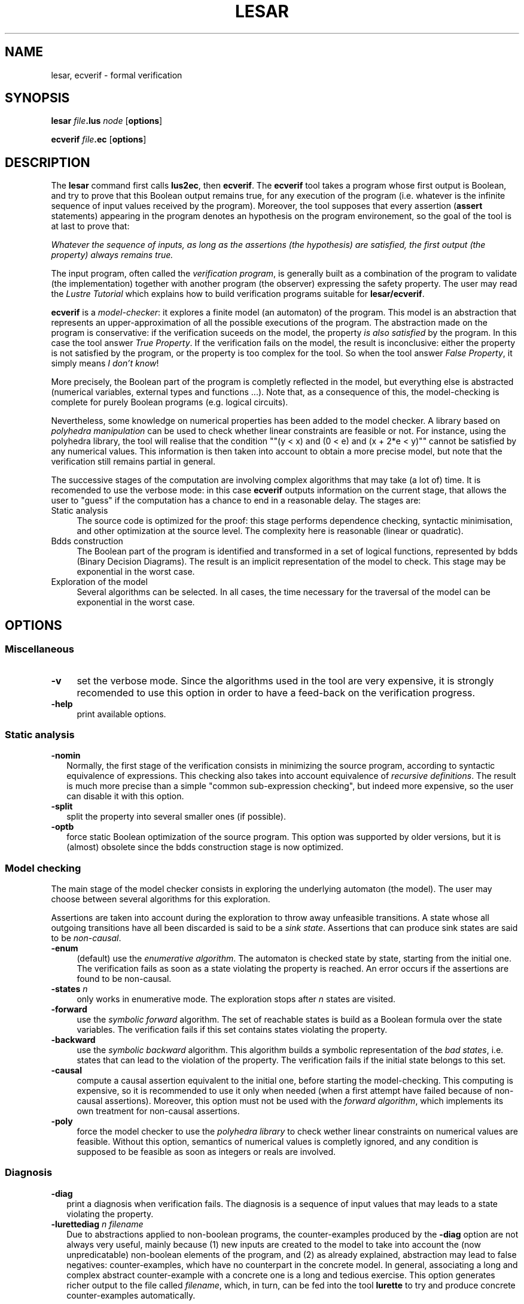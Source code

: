 .\" Automatically generated by Pod::Man 2.25 (Pod::Simple 3.16)
.\"
.\" Standard preamble:
.\" ========================================================================
.de Sp \" Vertical space (when we can't use .PP)
.if t .sp .5v
.if n .sp
..
.de Vb \" Begin verbatim text
.ft CW
.nf
.ne \\$1
..
.de Ve \" End verbatim text
.ft R
.fi
..
.\" Set up some character translations and predefined strings.  \*(-- will
.\" give an unbreakable dash, \*(PI will give pi, \*(L" will give a left
.\" double quote, and \*(R" will give a right double quote.  \*(C+ will
.\" give a nicer C++.  Capital omega is used to do unbreakable dashes and
.\" therefore won't be available.  \*(C` and \*(C' expand to `' in nroff,
.\" nothing in troff, for use with C<>.
.tr \(*W-
.ds C+ C\v'-.1v'\h'-1p'\s-2+\h'-1p'+\s0\v'.1v'\h'-1p'
.ie n \{\
.    ds -- \(*W-
.    ds PI pi
.    if (\n(.H=4u)&(1m=24u) .ds -- \(*W\h'-12u'\(*W\h'-12u'-\" diablo 10 pitch
.    if (\n(.H=4u)&(1m=20u) .ds -- \(*W\h'-12u'\(*W\h'-8u'-\"  diablo 12 pitch
.    ds L" ""
.    ds R" ""
.    ds C` ""
.    ds C' ""
'br\}
.el\{\
.    ds -- \|\(em\|
.    ds PI \(*p
.    ds L" ``
.    ds R" ''
'br\}
.\"
.\" Escape single quotes in literal strings from groff's Unicode transform.
.ie \n(.g .ds Aq \(aq
.el       .ds Aq '
.\"
.\" If the F register is turned on, we'll generate index entries on stderr for
.\" titles (.TH), headers (.SH), subsections (.SS), items (.Ip), and index
.\" entries marked with X<> in POD.  Of course, you'll have to process the
.\" output yourself in some meaningful fashion.
.ie \nF \{\
.    de IX
.    tm Index:\\$1\t\\n%\t"\\$2"
..
.    nr % 0
.    rr F
.\}
.el \{\
.    de IX
..
.\}
.\"
.\" Accent mark definitions (@(#)ms.acc 1.5 88/02/08 SMI; from UCB 4.2).
.\" Fear.  Run.  Save yourself.  No user-serviceable parts.
.    \" fudge factors for nroff and troff
.if n \{\
.    ds #H 0
.    ds #V .8m
.    ds #F .3m
.    ds #[ \f1
.    ds #] \fP
.\}
.if t \{\
.    ds #H ((1u-(\\\\n(.fu%2u))*.13m)
.    ds #V .6m
.    ds #F 0
.    ds #[ \&
.    ds #] \&
.\}
.    \" simple accents for nroff and troff
.if n \{\
.    ds ' \&
.    ds ` \&
.    ds ^ \&
.    ds , \&
.    ds ~ ~
.    ds /
.\}
.if t \{\
.    ds ' \\k:\h'-(\\n(.wu*8/10-\*(#H)'\'\h"|\\n:u"
.    ds ` \\k:\h'-(\\n(.wu*8/10-\*(#H)'\`\h'|\\n:u'
.    ds ^ \\k:\h'-(\\n(.wu*10/11-\*(#H)'^\h'|\\n:u'
.    ds , \\k:\h'-(\\n(.wu*8/10)',\h'|\\n:u'
.    ds ~ \\k:\h'-(\\n(.wu-\*(#H-.1m)'~\h'|\\n:u'
.    ds / \\k:\h'-(\\n(.wu*8/10-\*(#H)'\z\(sl\h'|\\n:u'
.\}
.    \" troff and (daisy-wheel) nroff accents
.ds : \\k:\h'-(\\n(.wu*8/10-\*(#H+.1m+\*(#F)'\v'-\*(#V'\z.\h'.2m+\*(#F'.\h'|\\n:u'\v'\*(#V'
.ds 8 \h'\*(#H'\(*b\h'-\*(#H'
.ds o \\k:\h'-(\\n(.wu+\w'\(de'u-\*(#H)/2u'\v'-.3n'\*(#[\z\(de\v'.3n'\h'|\\n:u'\*(#]
.ds d- \h'\*(#H'\(pd\h'-\w'~'u'\v'-.25m'\f2\(hy\fP\v'.25m'\h'-\*(#H'
.ds D- D\\k:\h'-\w'D'u'\v'-.11m'\z\(hy\v'.11m'\h'|\\n:u'
.ds th \*(#[\v'.3m'\s+1I\s-1\v'-.3m'\h'-(\w'I'u*2/3)'\s-1o\s+1\*(#]
.ds Th \*(#[\s+2I\s-2\h'-\w'I'u*3/5'\v'-.3m'o\v'.3m'\*(#]
.ds ae a\h'-(\w'a'u*4/10)'e
.ds Ae A\h'-(\w'A'u*4/10)'E
.    \" corrections for vroff
.if v .ds ~ \\k:\h'-(\\n(.wu*9/10-\*(#H)'\s-2\u~\d\s+2\h'|\\n:u'
.if v .ds ^ \\k:\h'-(\\n(.wu*10/11-\*(#H)'\v'-.4m'^\v'.4m'\h'|\\n:u'
.    \" for low resolution devices (crt and lpr)
.if \n(.H>23 .if \n(.V>19 \
\{\
.    ds : e
.    ds 8 ss
.    ds o a
.    ds d- d\h'-1'\(ga
.    ds D- D\h'-1'\(hy
.    ds th \o'bp'
.    ds Th \o'LP'
.    ds ae ae
.    ds Ae AE
.\}
.rm #[ #] #H #V #F C
.\" ========================================================================
.\"
.IX Title "LESAR 1"
.TH LESAR 1 "2015-03-18" "lustre v4, release III.a" "Lustre V4 Distribution"
.\" For nroff, turn off justification.  Always turn off hyphenation; it makes
.\" way too many mistakes in technical documents.
.if n .ad l
.nh
.SH "NAME"
lesar, ecverif \- formal verification
.SH "SYNOPSIS"
.IX Header "SYNOPSIS"
\&\fBlesar\fR \fIfile\fR\fB.lus\fR \fInode\fR [\fBoptions\fR]
.PP
\&\fBecverif\fR \fIfile\fR\fB.ec\fR [\fBoptions\fR]
.SH "DESCRIPTION"
.IX Header "DESCRIPTION"
The \fBlesar\fR command first calls \fBlus2ec\fR, then \fBecverif\fR.
The \fBecverif\fR tool takes a program whose first output is
Boolean, and try to prove that this Boolean output remains true,
for any execution of the program (i.e. whatever is 
the infinite sequence of input values received by the program).
Moreover, the tool supposes that every assertion 
(\fBassert\fR statements) appearing in the program denotes an hypothesis
on the program environement, so the goal of the tool is at last to
prove that:
.PP
\&\fIWhatever the sequence of inputs, as long as the
assertions (the hypothesis) are satisfied, the first output (the property)
always remains true.\fR
.PP
The input program, often called the \fIverification program\fR, is
generally built as a combination of the program to validate (the implementation)
together with another program (the observer) expressing the safety property.
The user may read the \fILustre Tutorial\fR which explains
how to build verification programs suitable for 
\&\fBlesar/ecverif\fR.
.PP
\&\fBecverif\fR is a \fImodel-checker\fR: it
explores a finite model (an automaton) of the program. This model
is an abstraction that represents an upper-approximation of all the possible
executions of the program. The abstraction made on the 
program is conservative: if the verification
suceeds on the model, the property \fIis also satisfied\fR by the
program. In this case the tool answer \fITrue Property\fR.
If the verification fails on the model, the result is
inconclusive: either the property is not satisfied by the program,
or the property is too complex for the tool.
So when the tool answer \fIFalse Property\fR, it simply means
\&\fII don't know\fR!
.PP
More precisely, the Boolean part of the program is completly reflected in
the model, but everything else is abstracted (numerical variables,
external types and functions ...). Note that, as a consequence of this, the
model-checking is complete for purely Boolean programs (e.g. logical
circuits).
.PP
Nevertheless, some knowledge on numerical properties has been added
to the model checker. A library based on \fIpolyhedra manipulation\fR can be
used to check whether linear constraints are feasible or not.
For instance, using the polyhedra library, the tool will realise that 
the condition "\f(CW\*(C`(y < x) and (0 < e) and (x + 2*e < y)\*(C'\fR" cannot
be satisfied by any numerical values.
This information is then taken into account to obtain a more precise
model, but note that the verification still remains partial in general.
.PP
The successive stages of the computation are involving complex
algorithms that may take (a lot of) time. It is recomended to use
the verbose mode: in this case \fBecverif\fR outputs information
on the current stage, that allows the user to \*(L"guess\*(R" if the
computation has a chance to end in a reasonable delay.
The stages are:
.IP "Static analysis" 4
.IX Item "Static analysis"
The source code is optimized for the proof: this stage
performs dependence checking,
syntactic minimisation, and other optimization at the source level.
The complexity here is reasonable (linear or quadratic).
.IP "Bdds construction" 4
.IX Item "Bdds construction"
The Boolean part of the program is identified
and transformed in a set of logical functions, represented by bdds (Binary
Decision Diagrams). The result is an implicit representation of
the model to check. This stage may be exponential in the worst case.
.IP "Exploration of the model" 4
.IX Item "Exploration of the model"
Several algorithms can be selected.
In all cases, the time necessary for the traversal of the model
can be exponential in the worst case.
.SH "OPTIONS"
.IX Header "OPTIONS"
.SS "Miscellaneous"
.IX Subsection "Miscellaneous"
.IP "\fB\-v\fR" 4
.IX Item "-v"
set the verbose mode. Since the algorithms used in the tool
are very expensive, it is strongly recomended to use this option
in order to have a feed-back on the verification progress.
.IP "\fB\-help\fR" 4
.IX Item "-help"
print available options.
.SS "Static analysis"
.IX Subsection "Static analysis"
.IP "\fB\-nomin\fR" 2
.IX Item "-nomin"
Normally, the first stage of the verification consists
in minimizing the source program, according to syntactic equivalence
of expressions. This checking also takes into account equivalence of
\&\fIrecursive definitions\fR. The result is much more precise than
a simple \*(L"common sub-expression checking\*(R", but indeed   more
expensive, so the user can disable it with this option.
.IP "\fB\-split\fR" 2
.IX Item "-split"
split the property into several smaller ones (if possible).
.IP "\fB\-optb\fR" 2
.IX Item "-optb"
force static Boolean optimization of the source program.
This option was supported by older versions, but it is (almost) obsolete
since the bdds construction stage is now optimized.
.SS "Model checking"
.IX Subsection "Model checking"
The main stage of the model checker consists in exploring the
underlying automaton (the model). The user may choose between several
algorithms for this exploration.
.PP
Assertions are taken into account during the exploration to throw away
unfeasible transitions. A state whose all outgoing transitions have all
been discarded is said to be a \fIsink state\fR. Assertions that can produce 
sink states are said to be \fInon-causal\fR.
.IP "\fB\-enum\fR" 4
.IX Item "-enum"
(default) use the \fIenumerative algorithm\fR.
The automaton is checked state by state, starting from the initial one.
The verification fails as soon as a state violating the property is reached.
An error occurs if the assertions are found to be non-causal.
.IP "\fB\-states\fR \fIn\fR" 4
.IX Item "-states n"
only works in enumerative mode. The exploration
stops after \fIn\fR states are visited.
.IP "\fB\-forward\fR" 4
.IX Item "-forward"
use the \fIsymbolic forward\fR algorithm.
The set of reachable states is build as a Boolean formula over the 
state variables. The verification fails if this set 
contains states violating the property.
.IP "\fB\-backward\fR" 4
.IX Item "-backward"
use the \fIsymbolic backward\fR algorithm.
This algorithm builds a symbolic representation of the 
\&\fIbad states\fR, i.e. states that can lead to the violation
of the property. The verification fails if the initial state 
belongs to this set.
.IP "\fB\-causal\fR" 4
.IX Item "-causal"
compute a causal assertion equivalent to the initial one,
before starting the model-checking. This computing is expensive, so it
is recommended to use it only when needed (when a first attempt
have failed because of non-causal assertions). Moreover, this 
option must not be used with the \fIforward algorithm\fR, which
implements its own treatment for non-causal assertions.
.IP "\fB\-poly\fR" 4
.IX Item "-poly"
force the model checker to use the \fIpolyhedra library\fR
to check wether linear constraints on numerical values are feasible.
Without this option, semantics of numerical values is completly ignored,
and any condition is supposed to be feasible as soon as integers or reals
are involved.
.SS "Diagnosis"
.IX Subsection "Diagnosis"
.IP "\fB\-diag\fR" 2
.IX Item "-diag"
print a diagnosis when verification fails. The diagnosis
is a sequence of input values that may leads to a state violating
the property.
.IP "\fB\-lurettediag\fR \fIn filename\fR" 2
.IX Item "-lurettediag n filename"
Due to abstractions applied to non-boolean programs, the counter-examples
produced by the \fB\-diag\fR option are not always very useful, mainly because
(1) new inputs are created to the model to take into account the (now
unpredicatable) non-boolean elements of the program, and (2) as already
explained, abstraction may lead to false negatives: counter-examples,
which have no counterpart in the concrete model. In general, associating
a long and complex abstract counter-example with a concrete one is a long
and tedious exercise. This option generates richer output to the file called
\&\fIfilename\fR, which, in turn, can be fed into the tool \fBlurette\fR to try
and produce concrete counter-examples automatically.
.Sp
The \fBlurette\fR file contains three Lustre nodes \fInode_main\fR, \fInode_assertion\fR
and \fInode_oracle\fR (where \fInode\fR is the name of the main node in the 
verified program), which are to be given to \fBlurette\fR as the main, 
assertion and oracle node respectively. The length of the counter-example
produced is reported by \fBlesar\fR. The first (numeric) parameter specifies
the minimum length counter-example to produce. Typically, this is set to
0, for the shortest counter-examples, but sometimes the user may wish to 
force \fBlesar\fR to produce longer counter-examples.
.Sp
This option automatically enforces \fB\-forward\fR.
.SS "Bdds"
.IX Subsection "Bdds"
.IP "\fB\-merge\fR" 4
.IX Item "-merge"
perform a \*(L"clever\*(R" variable ordering before building bdds;
this option is sometimes useful when the state generation pahse cannot even
start.
.IP "\fB\-bddpage\fR \fIn\fR" 4
.IX Item "-bddpage n"
the space devoted to bdds is allocated
by pages. Before allocating new pages, the program first performs
garbage collection; for big programs, frequent garbage collection may
dramatically slow down the model-checking, so the user may increase
the size of pages, expressed in kilo-unit (default 10).
.SH "NOTES"
.IX Header "NOTES"
Building verification programs to \*(L"feed\*(R" \fBlesar\fR is quite hard.
The graphical proof manager \fBxlesar\fR can be a simpler way
for starting with formal verification.
.SH "SEE ALSO"
.IX Header "SEE ALSO"
lustre, lus2ec, ecexe, luciole, simec, lus2oc, ec2oc, ocmin, lus2atg, oc2atg,
ec2c, poc, lux, lesar, ecverif, xlesar
